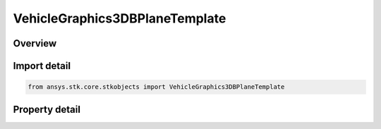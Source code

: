 VehicleGraphics3DBPlaneTemplate
===============================

.. py:class:: ansys.stk.core.stkobjects.VehicleGraphics3DBPlaneTemplate

   An element of IAgVeVOBPlaneTemplatesCollection.

.. py:currentmodule:: VehicleGraphics3DBPlaneTemplate

Overview
--------

.. tab-set::

    .. tab-item:: Properties
        
        .. list-table::
            :header-rows: 0
            :widths: auto

            * - :py:attr:`~ansys.stk.core.stkobjects.VehicleGraphics3DBPlaneTemplate.name`
              - Get or set the name of the template.
            * - :py:attr:`~ansys.stk.core.stkobjects.VehicleGraphics3DBPlaneTemplate.description`
              - Get or set the description of the template.
            * - :py:attr:`~ansys.stk.core.stkobjects.VehicleGraphics3DBPlaneTemplate.central_body`
              - Get or set the template's central body.
            * - :py:attr:`~ansys.stk.core.stkobjects.VehicleGraphics3DBPlaneTemplate.available_central_bodies`
              - Get a list of available central bodies.
            * - :py:attr:`~ansys.stk.core.stkobjects.VehicleGraphics3DBPlaneTemplate.reference_vector`
              - Get or set the template's reference vector.
            * - :py:attr:`~ansys.stk.core.stkobjects.VehicleGraphics3DBPlaneTemplate.available_vectors`
              - Get a list of available vectors.
            * - :py:attr:`~ansys.stk.core.stkobjects.VehicleGraphics3DBPlaneTemplate.show_cartesian_grid`
              - Whether the Cartesian grid is displayed with the template.
            * - :py:attr:`~ansys.stk.core.stkobjects.VehicleGraphics3DBPlaneTemplate.show_polar_grid`
              - Whether the Polar grid is displayed with the template.
            * - :py:attr:`~ansys.stk.core.stkobjects.VehicleGraphics3DBPlaneTemplate.grid_spacing`
              - Get or set the distance between grid lines. Uses Distance Dimension.
            * - :py:attr:`~ansys.stk.core.stkobjects.VehicleGraphics3DBPlaneTemplate.display_elements`
              - Return the 3D BPlane template display collection.



Import detail
-------------

.. code-block:: python

    from ansys.stk.core.stkobjects import VehicleGraphics3DBPlaneTemplate


Property detail
---------------

.. py:property:: name
    :canonical: ansys.stk.core.stkobjects.VehicleGraphics3DBPlaneTemplate.name
    :type: str

    Get or set the name of the template.

.. py:property:: description
    :canonical: ansys.stk.core.stkobjects.VehicleGraphics3DBPlaneTemplate.description
    :type: str

    Get or set the description of the template.

.. py:property:: central_body
    :canonical: ansys.stk.core.stkobjects.VehicleGraphics3DBPlaneTemplate.central_body
    :type: str

    Get or set the template's central body.

.. py:property:: available_central_bodies
    :canonical: ansys.stk.core.stkobjects.VehicleGraphics3DBPlaneTemplate.available_central_bodies
    :type: list

    Get a list of available central bodies.

.. py:property:: reference_vector
    :canonical: ansys.stk.core.stkobjects.VehicleGraphics3DBPlaneTemplate.reference_vector
    :type: str

    Get or set the template's reference vector.

.. py:property:: available_vectors
    :canonical: ansys.stk.core.stkobjects.VehicleGraphics3DBPlaneTemplate.available_vectors
    :type: list

    Get a list of available vectors.

.. py:property:: show_cartesian_grid
    :canonical: ansys.stk.core.stkobjects.VehicleGraphics3DBPlaneTemplate.show_cartesian_grid
    :type: bool

    Whether the Cartesian grid is displayed with the template.

.. py:property:: show_polar_grid
    :canonical: ansys.stk.core.stkobjects.VehicleGraphics3DBPlaneTemplate.show_polar_grid
    :type: bool

    Whether the Polar grid is displayed with the template.

.. py:property:: grid_spacing
    :canonical: ansys.stk.core.stkobjects.VehicleGraphics3DBPlaneTemplate.grid_spacing
    :type: float

    Get or set the distance between grid lines. Uses Distance Dimension.

.. py:property:: display_elements
    :canonical: ansys.stk.core.stkobjects.VehicleGraphics3DBPlaneTemplate.display_elements
    :type: VehicleGraphics3DBPlaneTemplateDisplayCollection

    Return the 3D BPlane template display collection.


